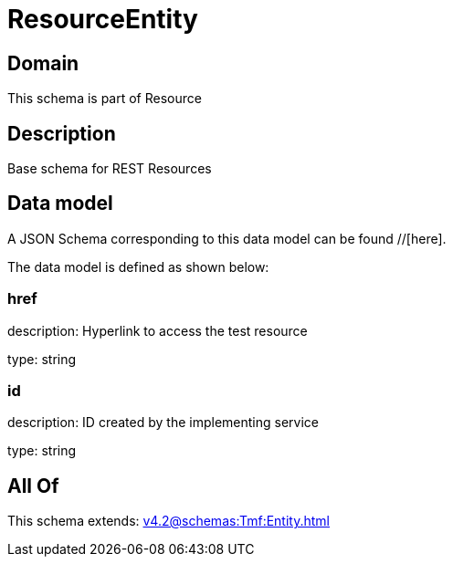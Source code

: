 = ResourceEntity

[#domain]
== Domain

This schema is part of Resource

[#description]
== Description
Base schema for REST Resources


[#data_model]
== Data model

A JSON Schema corresponding to this data model can be found //[here].

The data model is defined as shown below:


=== href
description: Hyperlink to access the test resource

type: string


=== id
description: ID created by the implementing service

type: string


[#all_of]
== All Of

This schema extends: xref:v4.2@schemas:Tmf:Entity.adoc[]
